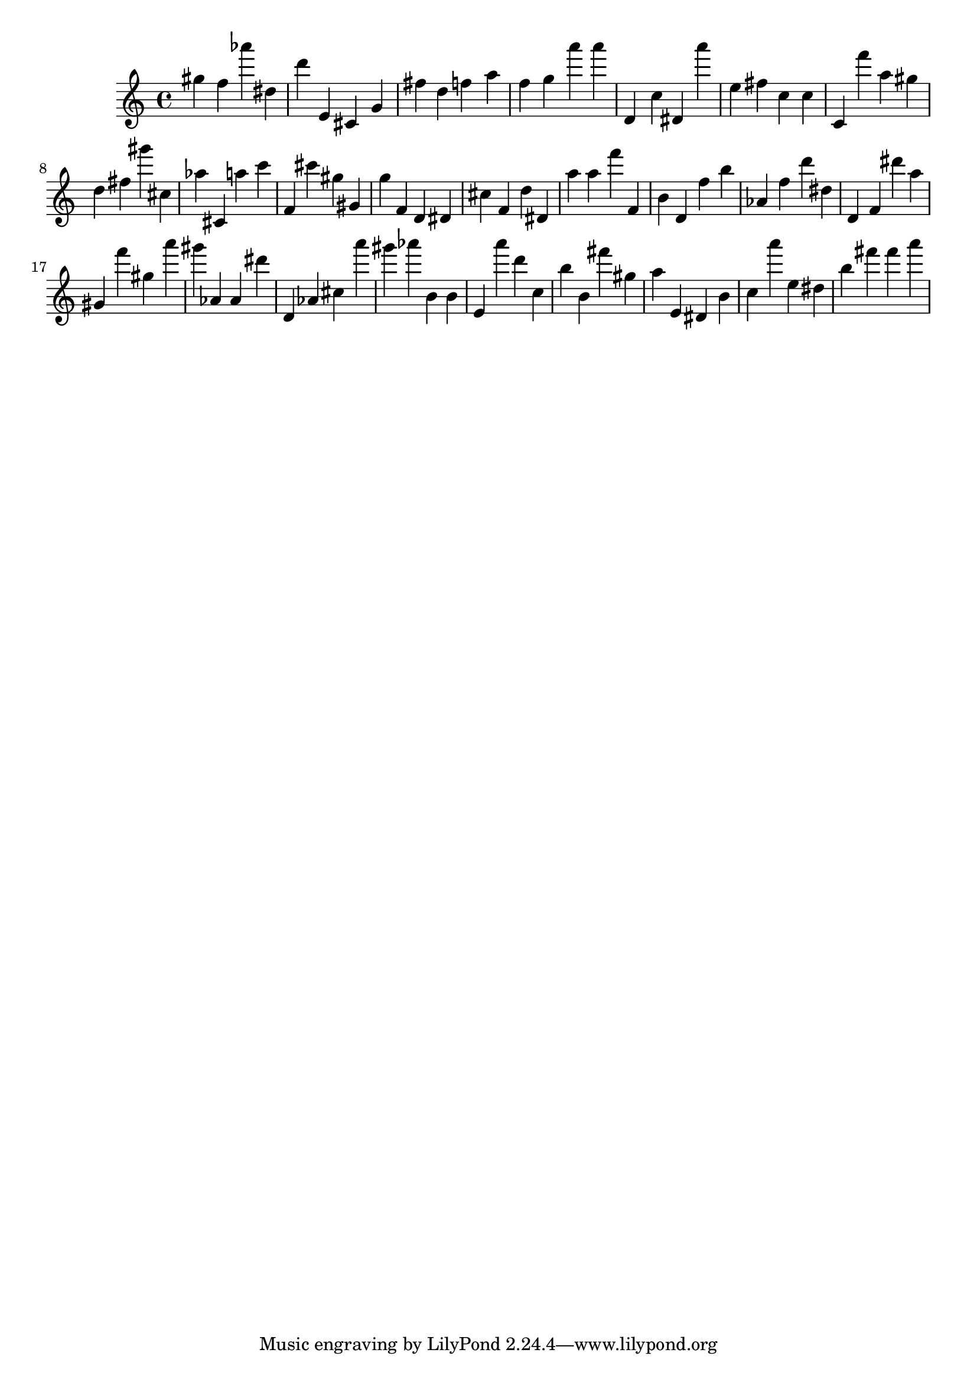 \version "2.18.2"

\score {

{

\clef treble
gis'' f'' as''' dis'' d''' e' cis' g' fis'' d'' f'' a'' f'' g'' a''' a''' d' c'' dis' a''' e'' fis'' c'' c'' c' f''' a'' gis'' d'' fis'' gis''' cis'' as'' cis' a'' c''' f' cis''' gis'' gis' g'' f' d' dis' cis'' f' d'' dis' a'' a'' f''' f' b' d' f'' b'' as' f'' d''' dis'' d' f' dis''' a'' gis' f''' gis'' a''' gis''' as' as' dis''' d' as' cis'' a''' gis''' as''' b' b' e' a''' d''' c'' b'' b' fis''' gis'' a'' e' dis' b' c'' a''' e'' dis'' b'' fis''' fis''' a''' 
}

 \midi { }
 \layout { }
}